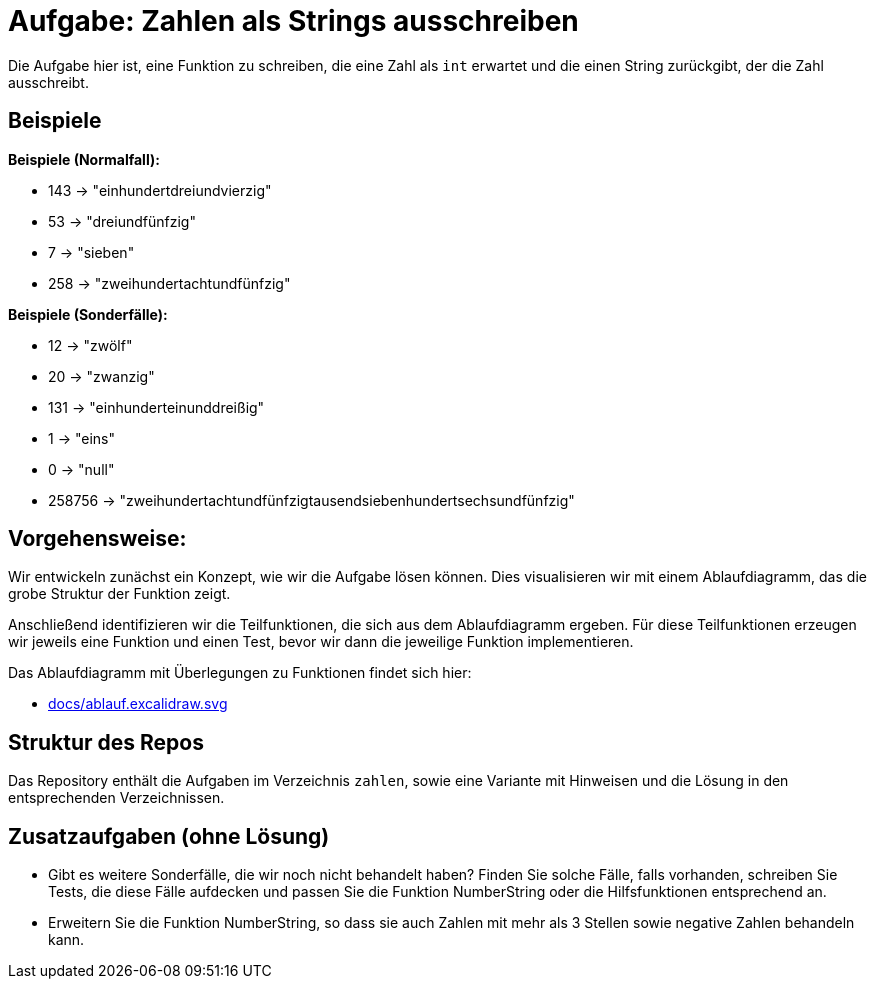 = Aufgabe: Zahlen als Strings ausschreiben

Die Aufgabe hier ist, eine Funktion zu schreiben,
die eine Zahl als `int` erwartet und die einen String
zurückgibt, der die Zahl ausschreibt.

== Beispiele

*Beispiele (Normalfall):*

* 143 -> "einhundertdreiundvierzig"
* 53 -> "dreiundfünfzig"
* 7 -> "sieben"
* 258 -> "zweihundertachtundfünfzig"

*Beispiele (Sonderfälle):*

* 12 -> "zwölf"
* 20 -> "zwanzig"
* 131 -> "einhunderteinunddreißig"
* 1 -> "eins"
* 0 -> "null"
* 258756 -> "zweihundertachtundfünfzigtausendsiebenhundertsechsundfünfzig"

== Vorgehensweise:

Wir entwickeln zunächst ein Konzept, wie wir die Aufgabe lösen können.
Dies visualisieren wir mit einem Ablaufdiagramm, das die grobe Struktur
der Funktion zeigt.

Anschließend identifizieren wir die Teilfunktionen, die sich aus dem
Ablaufdiagramm ergeben.
Für diese Teilfunktionen erzeugen wir jeweils eine Funktion und einen Test,
bevor wir dann die jeweilige Funktion implementieren.

Das Ablaufdiagramm mit Überlegungen zu Funktionen findet sich hier:

* link:docs/ablauf.excalidraw.svg[]

== Struktur des Repos

Das Repository enthält die Aufgaben im Verzeichnis `zahlen`, sowie eine
Variante mit Hinweisen und die Lösung in den entsprechenden Verzeichnissen.

== Zusatzaufgaben (ohne Lösung)

* Gibt es weitere Sonderfälle, die wir noch nicht behandelt haben?
  Finden Sie solche Fälle, falls vorhanden, schreiben Sie Tests, die diese Fälle aufdecken
  und passen Sie die Funktion NumberString oder die Hilfsfunktionen entsprechend an.

* Erweitern Sie die Funktion NumberString,
  so dass sie auch Zahlen mit mehr als 3 Stellen
  sowie negative Zahlen behandeln kann.
